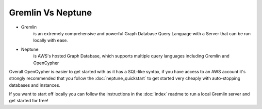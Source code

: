 Gremlin Vs Neptune
====================

- Gremlin 
    is an extremely comprehensive and powerful Graph Database Query Language with a Server that can be run locally with ease.
- Neptune
    is AWS's hosted Graph Database, which supports multiple query languages including Gremlin and OpenCypher

Overall OpenCypher is easier to get started with as it has a SQL-like syntax, if you have access to an AWS account it's strongly recommended
that you follow the :doc:`neptune_quickstart` to get started very cheaply with auto-stopping databases and instances.

If you want to start off locally you can follow the instructions in the :doc:`index` readme to run a local Gremlin server and get started for free!
